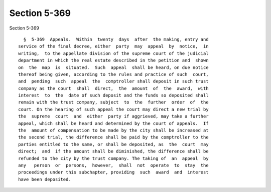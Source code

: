 Section 5-369
=============

Section 5-369 ::    
        
     
        §  5-369  Appeals.  Within  twenty  days  after  the making, entry and
      service of the final decree, either  party  may  appeal  by  notice,  in
      writing,  to the appellate division of the supreme court of the judicial
      department in which the real estate described in the petition and  shown
      on  the  map  is  situated.  Such  appeal  shall be heard, on due notice
      thereof being given, according to the rules and practice of such  court,
      and  pending  such  appeal  the  comptroller shall deposit in such trust
      company as the court  shall  direct,  the  amount  of  the  award,  with
      interest  to  the  date of such deposit and the funds so deposited shall
      remain with the trust company, subject  to  the  further  order  of  the
      court. On the hearing of such appeal the court may direct a new trial by
      the  supreme  court  and  either  party if aggrieved, may take a further
      appeal, which shall be heard and determined by the court of appeals.  If
      the  amount of compensation to be made by the city shall be increased at
      the second trial, the difference shall be paid by the comptroller to the
      parties entitled to the same, or shall be deposited, as  the  court  may
      direct;  and  if the amount shall be diminished, the difference shall be
      refunded to the city by the trust company. The taking of  an  appeal  by
      any   person  or  persons,  however,  shall  not  operate  to  stay  the
      proceedings under this subchapter, providing  such  award  and  interest
      have been deposited.
    
    
    
    
    
    
    